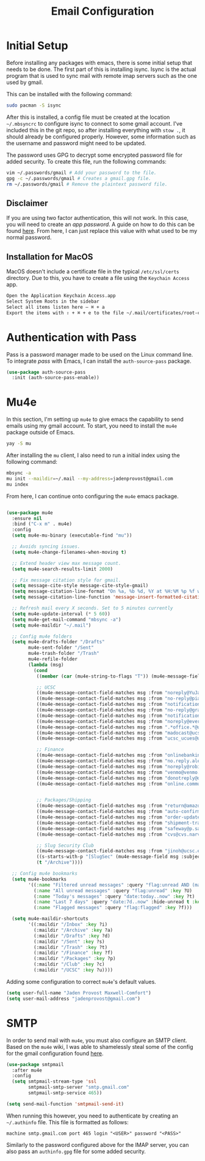 #+TITLE: Email Configuration

* Initial Setup

Before installing any packages with emacs, there is some initial setup that needs to be done. The first part of this is installing isync. Isync is the actual program that is used to sync mail with remote imap servers such as the one used by gmail.

This can be installed with the following command:
#+begin_src bash
sudo pacman -S isync
#+end_src

After this is installed, a config file must be created at the location ~~/.mbsyncrc~ to configure isync to connect to some gmail account. I've included this in the git repo, so after installing everything with ~stow .~, it should already be configured properly. However, some information such as the username and password might need to be updated.

The password uses GPG to decrypt some encrypted password file for added security. To create this file, run the following commands:
#+begin_src bash
vim ~/.passwords/gmail # Add your password to the file.
gpg -c ~/.passwords/gmail # Creates a gmail.gpg file.
rm ~/.passwords/gmail # Remove the plaintext password file.
#+end_src

** Disclaimer

If you are using two factor authentication, this will not work. In this case, you will need to create an /app password/. A guide on how to do this can be found [[https://support.google.com/accounts/answer/185833][here]]. From here, I can just replace this value with what used to be my normal password.

** Installation for MacOS

MacOS doesn't include a certificate file in the typical ~/etc/ssl/certs~ directory. Due to this, you have to create a file using the ~Keychain Access~ app.
#+begin_src bash
Open the Application Keychain Access.app
Select System Roots in the sidebar
Select all items listen here – ⌘ + a
Export the items with ⇧ + ⌘ + e to the file ~/.mail/certificates/root-certificates.pem
#+end_src

* Authentication with Pass

Pass is a password manager made to be used on the Linux command line. To integrate /pass/ with Emacs, I can install the ~auth-source-pass~ package.

#+begin_src emacs-lisp
(use-package auth-source-pass
  :init (auth-source-pass-enable))
#+end_src

* Mu4e

In this section, I'm setting up ~mu4e~ to give emacs the capability to send emails using my gmail account. To start, you need to install the ~mu4e~ package outside of Emacs.

#+begin_src bash
yay -S mu
#+end_src

After installing the ~mu~ client, I also need to run a initial index using the following command:
#+begin_src bash
mbsync -a
mu init --maildir=~/.mail --my-address=jadenprovost@gmail.com
mu index
#+end_src

From here, I can continue onto configuring the ~mu4e~ emacs package.
#+begin_src emacs-lisp

(use-package mu4e
  :ensure nil
  :bind ("C-x m" . mu4e)
  :config
  (setq mu4e-mu-binary (executable-find "mu"))

  ;; Avoids syncing issues.
  (setq mu4e-change-filenames-when-moving t)

  ;; Extend header view max message count.
  (setq mu4e-search-results-limit 2000)

  ;; Fix message citation style for gmail.
  (setq message-cite-style message-cite-style-gmail)
  (setq message-citation-line-format "On %a, %b %d, %Y at %H:%M %p %f wrote:")
  (setq message-citation-line-function 'message-insert-formatted-citation-line)

  ;; Refresh mail every X seconds. Set to 5 minutes currently
  (setq mu4e-update-interval (* 5 60))
  (setq mu4e-get-mail-command "mbsync -a")
  (setq mu4e-maildir "~/.mail")

  ;; Config mu4e folders
  (setq mu4e-drafts-folder "/Drafts"
        mu4e-sent-folder "/Sent"
        mu4e-trash-folder "/Trash"
        mu4e-refile-folder
        (lambda (msg)
          (cond
           ((member (car (mu4e-string-to-flags "T")) (mu4e-message-field msg :flags)) "/Trash")

           ;; UCSC
           ((mu4e-message-contact-field-matches msg :from "noreply@YuJa.com") "/UCSC")
           ((mu4e-message-contact-field-matches msg :from "no-reply@piazza.com") "/UCSC")
           ((mu4e-message-contact-field-matches msg :from "notifications@instructure.com") "/UCSC")
           ((mu4e-message-contact-field-matches msg :from "no-reply@gradescope.com") "/UCSC")
           ((mu4e-message-contact-field-matches msg :from "notification@edstem.org") "/UCSC")
           ((mu4e-message-contact-field-matches msg :from "noreply@everbridge.net") "/UCSC")
           ((mu4e-message-contact-field-matches msg :from ".*office.*@ucsc.edu") "/UCSC")
           ((mu4e-message-contact-field-matches msg :from "madocast@ucsc.edu") "/UCSC")
           ((mu4e-message-contact-field-matches msg :from "ucsc_ucues@ucop.edu") "/UCSC")

           ;; Finance
           ((mu4e-message-contact-field-matches msg :from "onlinebanking@ealerts.bankofamerica.com") "/Finance")
           ((mu4e-message-contact-field-matches msg :from "no.reply.alerts@chase.com") "/Finance")
           ((mu4e-message-contact-field-matches msg :from "noreply@robinhood.com") "/Finance")
           ((mu4e-message-contact-field-matches msg :from "venmo@venmo.com") "/Finance")
           ((mu4e-message-contact-field-matches msg :from "donotreply@officeally.com") "/Finance")
           ((mu4e-message-contact-field-matches msg :from "online.communications@alerts.comcast.net") "/Finance")


           ;; Packages/Shipping
           ((mu4e-message-contact-field-matches msg :from "return@amazon.com") "/Packages")
           ((mu4e-message-contact-field-matches msg :from "auto-confirm@amazon.com") "/Packages")
           ((mu4e-message-contact-field-matches msg :from "order-update@amazon.com") "/Packages")
           ((mu4e-message-contact-field-matches msg :from "shipment-tracking@amazon.com") "/Packages")
           ((mu4e-message-contact-field-matches msg :from "safeway@p.safeway.com") "/Packages")
           ((mu4e-message-contact-field-matches msg :from "cvs@cvs.narvar.com") "/Packages")

           ;; Slug Security Club
           ((mu4e-message-contact-field-matches msg :from "jinoh@ucsc.edu") "/Club")
           ((s-starts-with-p "[SlugSec" (mu4e-message-field msg :subject)) "/Club")
           (t "/Archive"))))

  ;; Config mu4e bookmarks
  (setq mu4e-bookmarks
        '((:name "Filtered unread messages" :query "flag:unread AND (maildir:/Archive OR maildir:/Inbox) AND NOT flag:trashed" :key ?u)
          (:name "All unread messages" :query "flag:unread" :key ?U)
          (:name "Today's messages" :query "date:today..now" :key ?t)
          (:name "Last 7 days" :query "date:7d..now" :hide-unread t :key ?w)
          (:name "Flagged messages" :query "flag:flagged" :key ?f)))

  (setq mu4e-maildir-shortcuts
        '((:maildir "/Inbox" :key ?i)
          (:maildir "/Archive" :key ?a)
          (:maildir "/Drafts" :key ?d)
          (:maildir "/Sent" :key ?s)
          (:maildir "/Trash" :key ?t)
          (:maildir "/Finance" :key ?f)
          (:maildir "/Packages" :key ?p)
          (:maildir "/Club" :key ?c)
          (:maildir "/UCSC" :key ?u))))
#+end_src

Adding some configuration to correct ~mu4e~'s default values.
#+begin_src emacs-lisp
(setq user-full-name "Jaden Provost Maxwell-Comfort")
(setq user-mail-address "jadenprovost@gmail.com")
#+end_src

* SMTP

In order to send mail with ~mu4e~, you must also configure an SMTP client.  Based on the ~mu4e~ wiki, I was able to shamelessly steal some of the config for the gmail configuration found [[https://www.djcbsoftware.nl/code/mu/mu4e/Gmail-configuration.html][here]].

#+begin_src emacs-lisp
(use-package smtpmail
  :after mu4e
  :config
  (setq smtpmail-stream-type 'ssl
        smtpmail-smtp-server "smtp.gmail.com"
        smtpmail-smtp-service 465))

(setq send-mail-function 'smtpmail-send-it)
#+end_src

When running this however, you need to authenticate by creating an ~~/.authinfo~ file. This file is formatted as follows:
#+begin_src text
machine smtp.gmail.com port 465 login "<USER>" password "<PASS>"
#+end_src

Similarly to the password configured above for the IMAP server, you can also pass an ~authinfo.gpg~ file for some added security.
